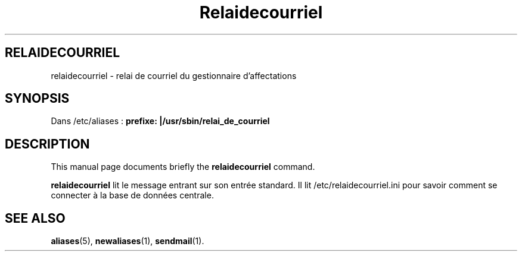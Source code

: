 .\"                                      Hey, EMACS: -*- nroff -*-
.\" (C) Copyright 2016 Sébastien Ducoulombier <seb@ldd.fr>,
.\"
.TH Relaidecourriel 1 "April 22 2016"
.\" Please adjust this date whenever revising the manpage.
.\"
.\" Some roff macros, for reference:
.\" .nh        disable hyphenation
.\" .hy        enable hyphenation
.\" .ad l      left justify
.\" .ad b      justify to both left and right margins
.\" .nf        disable filling
.\" .fi        enable filling
.\" .br        insert line break
.\" .sp <n>    insert n+1 empty lines
.\" for manpage-specific macros, see man(7)
.SH RELAIDECOURRIEL
relaidecourriel \- relai de courriel du gestionnaire d'affectations
.SH SYNOPSIS
Dans /etc/aliases :
.B prefixe: |/usr/sbin/relai_de_courriel
.SH DESCRIPTION
This manual page documents briefly the
.B relaidecourriel
command.
.PP
.\" TeX users may be more comfortable with the \fB<whatever>\fP and
.\" \fI<whatever>\fP escape sequences to invode bold face and italics,
.\" respectively.
\fBrelaidecourriel\fP lit le message entrant sur son entrée standard. Il lit /etc/relaidecourriel.ini pour savoir comment se connecter à la base de données centrale.
.SH SEE ALSO
.BR aliases (5),
.BR newaliases (1),
.BR sendmail (1).
